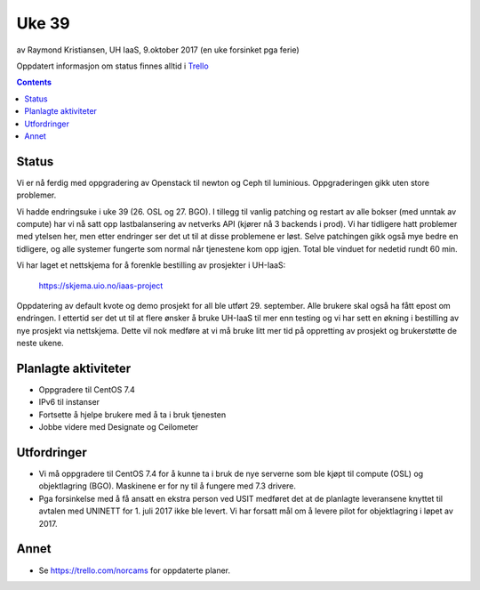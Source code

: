 ======
Uke 39
======

av Raymond Kristiansen, UH IaaS, 9.oktober 2017
(en uke forsinket pga ferie)

Oppdatert informasjon om status finnes alltid i
`Trello <https://trello.com/norcams>`_

.. contents::

Status
======

Vi er nå ferdig med oppgradering av Openstack til newton og Ceph til
luminious. Oppgraderingen gikk uten store problemer.

Vi hadde endringsuke i uke 39 (26. OSL og 27. BGO). I tillegg til vanlig patching
og restart av alle bokser (med unntak av compute) har vi
nå satt opp lastbalansering av netverks API (kjører nå 3 backends i prod).
Vi har tidligere hatt problemer med ytelsen her, men etter endringer ser det ut til
at disse problemene er løst. Selve patchingen gikk også mye bedre en tidligere,
og alle systemer fungerte som normal når tjenestene kom opp igjen. Total ble
vinduet for nedetid rundt 60 min.

Vi har laget et nettskjema for å forenkle bestilling av prosjekter i UH-IaaS:

  `https://skjema.uio.no/iaas-project <https://skjema.uio.no/iaas-project>`_

Oppdatering av default kvote og demo prosjekt for all ble utført 29. september.
Alle brukere skal også ha fått epost om endringen. I ettertid ser det ut til at
flere ønsker å bruke UH-IaaS til mer enn testing og vi har sett en økning i
bestilling av nye prosjekt via nettskjema. Dette vil nok medføre at vi må bruke
litt mer tid på oppretting av prosjekt og brukerstøtte de neste ukene.


Planlagte aktiviteter
=====================

- Oppgradere til CentOS 7.4
- IPv6 til instanser
- Fortsette å hjelpe brukere med å ta i bruk tjenesten
- Jobbe videre med Designate og Ceilometer

Utfordringer
============

- Vi må oppgradere til CentOS 7.4 for å kunne ta i bruk de nye serverne som ble
  kjøpt til compute (OSL) og objektlagring (BGO). Maskinene er for ny til å
  fungere med 7.3 drivere.

- Pga forsinkelse med å få ansatt en ekstra person ved USIT medføret det
  at de planlagte leveransene knyttet til avtalen med UNINETT for 1. juli 2017
  ikke ble levert. Vi har forsatt mål om å levere pilot for objektlagring i
  løpet av 2017.

Annet
=====

- Se https://trello.com/norcams for oppdaterte planer.
